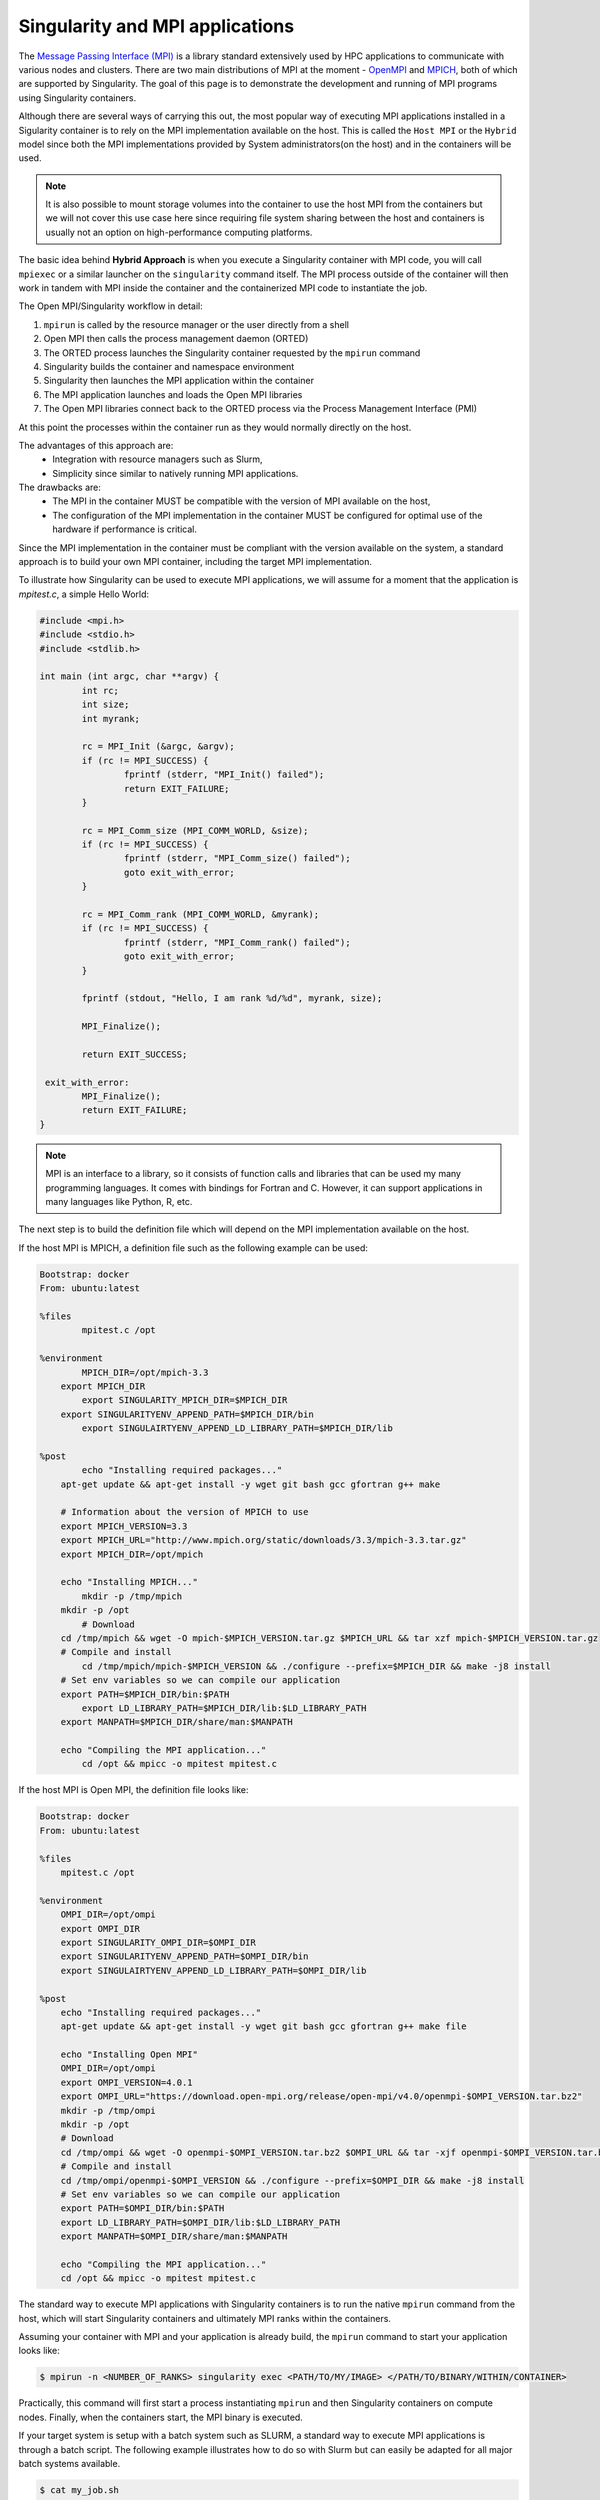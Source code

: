 .. _mpi

================================
Singularity and MPI applications
================================

.. _sec:mpi

The `Message Passing Interface (MPI) <https://computing.llnl.gov/tutorials/mpi/>`_
is  a library standard extensively used by HPC applications to communicate with
various nodes and clusters. There are two main distributions of MPI at the
moment - `OpenMPI <https://www.open-mpi.org//>`_ and `MPICH <https://www.mpich.org/>`_,
both of which are supported by Singularity. The goal of this page is to
demonstrate the development and running of MPI programs using Singularity containers.

Although there are several ways of carrying this out, the most popular way of
executing MPI applications installed in a Sigularity container is to rely on the
MPI implementation available on the host. This is called the ``Host MPI`` or
the ``Hybrid`` model since both the MPI implementations provided by System
administrators(on the host) and in the containers will be used.

.. note::
  It is also possible to mount storage volumes into the container to use the host
  MPI from the containers but we will not cover this use case here since
  requiring file system sharing between the host and containers is usually
  not an option on high-performance computing platforms.

The basic idea behind **Hybrid Approach** is when you execute a Singularity
container with MPI code, you will call ``mpiexec`` or a similar launcher on the
``singularity`` command itself. The MPI process outside of the container will
then work in tandem with MPI inside the container and the containerized MPI code
to instantiate the job.

The Open MPI/Singularity workflow in detail:

1. ``mpirun`` is called by the resource manager or the user directly from a shell
2. Open MPI then calls the process management daemon (ORTED)
3. The ORTED process launches the Singularity container requested by the ``mpirun`` command
4. Singularity builds the container and namespace environment
5. Singularity then launches the MPI application within the container
6. The MPI application launches and loads the Open MPI libraries
7. The Open MPI libraries connect back to the ORTED process via the Process Management Interface (PMI)

At this point the processes within the container run as they would normally directly on the host.

The advantages of this approach are:
  - Integration with resource managers such as Slurm,
  - Simplicity since similar to natively running MPI applications.

The drawbacks are:
  - The MPI in the container MUST be compatible with the version of MPI
    available on the host,
  - The configuration of the MPI implementation in the container MUST be
    configured for optimal use of the hardware if performance is critical.

Since the MPI implementation in the container must be compliant with the version
available on the system, a standard approach is to build your own MPI container,
including the target MPI implementation.

To illustrate how Singularity can be used to execute MPI applications, we will
assume for a moment that the application is `mpitest.c`, a simple Hello World:

.. code-block:: none

	#include <mpi.h>
	#include <stdio.h>
	#include <stdlib.h>

	int main (int argc, char **argv) {
		int rc;
		int size;
		int myrank;

		rc = MPI_Init (&argc, &argv);
		if (rc != MPI_SUCCESS) {
			fprintf (stderr, "MPI_Init() failed");
			return EXIT_FAILURE;
		}

		rc = MPI_Comm_size (MPI_COMM_WORLD, &size);
		if (rc != MPI_SUCCESS) {
			fprintf (stderr, "MPI_Comm_size() failed");
			goto exit_with_error;
		}

		rc = MPI_Comm_rank (MPI_COMM_WORLD, &myrank);
		if (rc != MPI_SUCCESS) {
			fprintf (stderr, "MPI_Comm_rank() failed");
			goto exit_with_error;
		}

		fprintf (stdout, "Hello, I am rank %d/%d", myrank, size);

		MPI_Finalize();

		return EXIT_SUCCESS;

	 exit_with_error:
		MPI_Finalize();
		return EXIT_FAILURE;
	}

.. note::
     MPI is an interface to a library, so it consists of function calls and
     libraries that can be used my many programming languages. It comes with
     bindings for Fortran and C. However, it can support applications in many
     languages like Python, R, etc.

The next step is to build the definition file which will depend on the MPI
implementation available on the host.

If the host MPI is MPICH, a definition file such as the following example can be used:

.. code-block:: none

    Bootstrap: docker
    From: ubuntu:latest

    %files
	    mpitest.c /opt

    %environment
	    MPICH_DIR=/opt/mpich-3.3
    	export MPICH_DIR
	    export SINGULARITY_MPICH_DIR=$MPICH_DIR
    	export SINGULARITYENV_APPEND_PATH=$MPICH_DIR/bin
	    export SINGULAIRTYENV_APPEND_LD_LIBRARY_PATH=$MPICH_DIR/lib

    %post
	    echo "Installing required packages..."
    	apt-get update && apt-get install -y wget git bash gcc gfortran g++ make

        # Information about the version of MPICH to use
        export MPICH_VERSION=3.3
        export MPICH_URL="http://www.mpich.org/static/downloads/3.3/mpich-3.3.tar.gz"
        export MPICH_DIR=/opt/mpich

    	echo "Installing MPICH..."
	    mkdir -p /tmp/mpich
    	mkdir -p /opt
	    # Download
    	cd /tmp/mpich && wget -O mpich-$MPICH_VERSION.tar.gz $MPICH_URL && tar xzf mpich-$MPICH_VERSION.tar.gz
    	# Compile and install
	    cd /tmp/mpich/mpich-$MPICH_VERSION && ./configure --prefix=$MPICH_DIR && make -j8 install
    	# Set env variables so we can compile our application
    	export PATH=$MPICH_DIR/bin:$PATH
	    export LD_LIBRARY_PATH=$MPICH_DIR/lib:$LD_LIBRARY_PATH
    	export MANPATH=$MPICH_DIR/share/man:$MANPATH

    	echo "Compiling the MPI application..."
	    cd /opt && mpicc -o mpitest mpitest.c

If the host MPI is Open MPI, the definition file looks like:

.. code-block:: none

    Bootstrap: docker
    From: ubuntu:latest

    %files
        mpitest.c /opt

    %environment
        OMPI_DIR=/opt/ompi
        export OMPI_DIR
        export SINGULARITY_OMPI_DIR=$OMPI_DIR
        export SINGULARITYENV_APPEND_PATH=$OMPI_DIR/bin
        export SINGULAIRTYENV_APPEND_LD_LIBRARY_PATH=$OMPI_DIR/lib

    %post
        echo "Installing required packages..."
        apt-get update && apt-get install -y wget git bash gcc gfortran g++ make file

        echo "Installing Open MPI"
        OMPI_DIR=/opt/ompi
        export OMPI_VERSION=4.0.1
        export OMPI_URL="https://download.open-mpi.org/release/open-mpi/v4.0/openmpi-$OMPI_VERSION.tar.bz2"
        mkdir -p /tmp/ompi
        mkdir -p /opt
        # Download
        cd /tmp/ompi && wget -O openmpi-$OMPI_VERSION.tar.bz2 $OMPI_URL && tar -xjf openmpi-$OMPI_VERSION.tar.bz2
        # Compile and install
        cd /tmp/ompi/openmpi-$OMPI_VERSION && ./configure --prefix=$OMPI_DIR && make -j8 install
        # Set env variables so we can compile our application
        export PATH=$OMPI_DIR/bin:$PATH
        export LD_LIBRARY_PATH=$OMPI_DIR/lib:$LD_LIBRARY_PATH
        export MANPATH=$OMPI_DIR/share/man:$MANPATH

        echo "Compiling the MPI application..."
        cd /opt && mpicc -o mpitest mpitest.c


The standard way to execute MPI applications with Singularity containers is to
run the native ``mpirun`` command from the host, which will start Singularity
containers and ultimately MPI ranks within the containers.

Assuming your container with MPI and your application is already build,
the ``mpirun`` command to start your application looks like:

.. code-block:: none

    $ mpirun -n <NUMBER_OF_RANKS> singularity exec <PATH/TO/MY/IMAGE> </PATH/TO/BINARY/WITHIN/CONTAINER>

Practically, this command will first start a process instantiating ``mpirun``
and then Singularity containers on compute nodes. Finally, when the containers
start, the MPI binary is executed.

If your target system is setup with a batch system such as SLURM, a standard
way to execute MPI applications is through a batch script. The following
example illustrates how to do so with Slurm but can easily be adapted for all
major batch systems available.

.. code-block:: none

    $ cat my_job.sh
    #!/bin/bash
    #SBATCH --job-name singularity-mpi
    #SBATCH -N $NNODES # total number of nodes
    #SBATCH --time=00:05:00 # Max execution time

    mpirun -n $NP singularity exec /var/nfsshare/gvallee/mpich.sif /opt/mpitest

The example example describes a job that requests the number of nodes specified
by the ``NNODES`` environment variable and a total number of MPI processes specified
by the ``NP`` environment variable.
